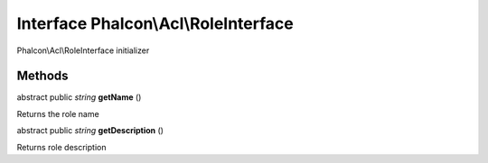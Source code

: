Interface **Phalcon\\Acl\\RoleInterface**
=========================================

Phalcon\\Acl\\RoleInterface initializer


Methods
-------

abstract public *string*  **getName** ()

Returns the role name



abstract public *string*  **getDescription** ()

Returns role description



